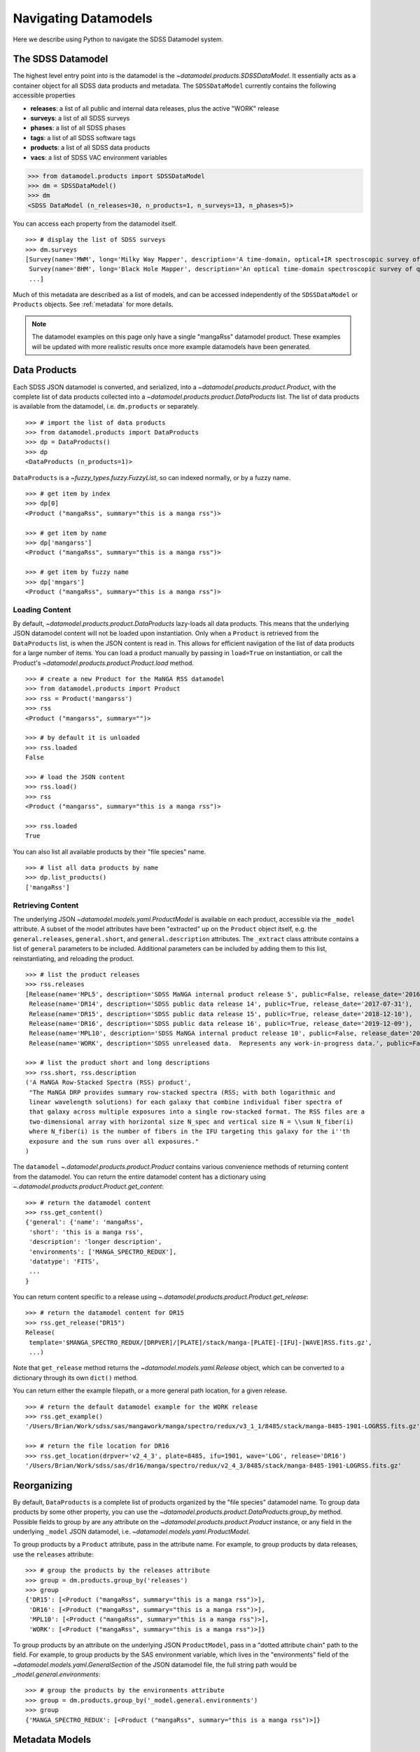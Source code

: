 .. _navigate:

Navigating Datamodels
=====================

Here we describe using Python to navigate the SDSS Datamodel system.

The SDSS Datamodel
------------------

The highest level entry point into is the datamodel is the `~datamodel.products.SDSSDataModel`.  It
essentially acts as a container object for all SDSS data products and metadata.  The ``SDSSDataModel``
currently contains the following accessible properties

- **releases**: a list of all public and internal data releases, plus the active "WORK" release
- **surveys**: a list of all SDSS surveys
- **phases**: a list of all SDSS phases
- **tags**: a list of all SDSS software tags
- **products**: a list of all SDSS data products
- **vacs**: a list of SDSS VAC environment variables

.. code-block:: python

    >>> from datamodel.products import SDSSDataModel
    >>> dm = SDSSDataModel()
    >>> dm
    <SDSS DataModel (n_releases=30, n_products=1, n_surveys=13, n_phases=5)>

You can access each property from the datamodel itself.
::

    >>> # display the list of SDSS surveys
    >>> dm.surveys
    [Survey(name='MWM', long='Milky Way Mapper', description='A time-domain, optical+IR spectroscopic survey of Milky Way stars of all types.', phase=Phase(name='Phase-V', id=5, start=2020, end=None, active=True))
     Survey(name='BHM', long='Black Hole Mapper', description='An optical time-domain spectroscopic survey of quasars and X-ray sources', phase=Phase(name='Phase-V', id=5, start=2020, end=None, active=True))
     ...]

Much of this metadata are described as a list of models, and can be accessed independently of the
``SDSSDataModel`` or ``Products`` objects.  See :ref:`metadata` for more details.

.. note::

    The datamodel examples on this page only have a single "mangaRss" datamodel product.  These
    examples will be updated with more realistic results once more example datamodels
    have been generated.

.. _products:

Data Products
-------------

Each SDSS JSON datamodel is converted, and serialized, into a `~datamodel.products.product.Product`,
with the complete list of data products collected into a `~datamodel.products.product.DataProducts`
list.  The list of data products is available from the datamodel, i.e. ``dm.products`` or separately.
::

    >>> # import the list of data products
    >>> from datamodel.products import DataProducts
    >>> dp = DataProducts()
    >>> dp
    <DataProducts (n_products=1)>

``DataProducts`` is a `~fuzzy_types.fuzzy.FuzzyList`, so can indexed normally, or by a fuzzy name.
::

    >>> # get item by index
    >>> dp[0]
    <Product ("mangaRss", summary="this is a manga rss")>

    >>> # get item by name
    >>> dp['mangarss']
    <Product ("mangaRss", summary="this is a manga rss")>

    >>> # get item by fuzzy name
    >>> dp['mngars']
    <Product ("mangaRss", summary="this is a manga rss")>

Loading Content
^^^^^^^^^^^^^^^

By default, `~datamodel.products.product.DataProducts` lazy-loads all data products.  This means that
the underlying JSON datamodel content will not be loaded upon instantiation.  Only when a ``Product``
is retrieved from the ``DataProducts`` list, is when the JSON content is read in.  This allows for
efficient navigation of the list of data products for a large number of items.  You can load a product
manually by passing in ``load=True`` on instantiation, or call the Product's
`~datamodel.products.product.Product.load` method.
::

    >>> # create a new Product for the MaNGA RSS datamodel
    >>> from datamodel.products import Product
    >>> rss = Product('mangarss')
    >>> rss
    <Product ("mangarss", summary="")>

    >>> # by default it is unloaded
    >>> rss.loaded
    False

    >>> # load the JSON content
    >>> rss.load()
    >>> rss
    <Product ("mangarss", summary="this is a manga rss")>

    >>> rss.loaded
    True

You can also list all available products by their "file species" name.
::

    >>> # list all data products by name
    >>> dp.list_products()
    ['mangaRss']

Retrieving Content
^^^^^^^^^^^^^^^^^^

The underlying JSON `~datamodel.models.yaml.ProductModel` is available on each product, accessible via
the ``_model`` attribute.  A subset of the model attributes have been "extracted" up on the ``Product``
object itself, e.g. the ``general.releases``, ``general.short``, and ``general.description``
attributes.  The ``_extract`` class attribute contains a list of ``general`` parameters to be included.
Additional parameters can be included by adding them to this list, reinstantiating, and reloading
the product.
::

    >>> # list the product releases
    >>> rss.releases
    [Release(name='MPL5', description='SDSS MaNGA internal product release 5', public=False, release_date='2016-06-27'),
     Release(name='DR14', description='SDSS public data release 14', public=True, release_date='2017-07-31'),
     Release(name='DR15', description='SDSS public data release 15', public=True, release_date='2018-12-10'),
     Release(name='DR16', description='SDSS public data release 16', public=True, release_date='2019-12-09'),
     Release(name='MPL10', description='SDSS MaNGA internal product release 10', public=False, release_date='2020-07-13'),
     Release(name='WORK', description='SDSS unreleased data.  Represents any work-in-progress data.', public=False, release_date='unreleased')]

    >>> # list the product short and long descriptions
    >>> rss.short, rss.description
    ('A MaNGA Row-Stacked Spectra (RSS) product',
     "The MaNGA DRP provides summary row-stacked spectra (RSS; with both logarithmic and
     linear wavelength solutions) for each galaxy that combine individual fiber spectra of
     that galaxy across multiple exposures into a single row-stacked format. The RSS files are a
     two-dimensional array with horizontal size N_spec and vertical size N = \\sum N_fiber(i)
     where N_fiber(i) is the number of fibers in the IFU targeting this galaxy for the i''th
     exposure and the sum runs over all exposures."
    )

The ``datamodel`` `~.datamodel.products.product.Product` contains various convenience methods of
returning content from the datamodel.  You can return the entire datamodel content has a
dictionary using `~.datamodel.products.product.Product.get_content`:
::

    >>> # return the datamodel content
    >>> rss.get_content()
    {'general': {'name': 'mangaRss',
     'short': 'this is a manga rss',
     'description': 'longer description',
     'environments': ['MANGA_SPECTRO_REDUX'],
     'datatype': 'FITS',
     ...
    }

You can return content specific to a release using `~.datamodel.products.product.Product.get_release`:
::

    >>> # return the datamodel content for DR15
    >>> rss.get_release("DR15")
    Release(
     template='$MANGA_SPECTRO_REDUX/[DRPVER]/[PLATE]/stack/manga-[PLATE]-[IFU]-[WAVE]RSS.fits.gz',
     ...)

Note that ``get_release`` method returns the `~datamodel.models.yaml.Release` object, which can be
converted to a dictionary through its own ``dict()`` method.

You can return either the example filepath, or a more general path location, for a given release.
::

    >>> # return the default datamodel example for the WORK release
    >>> rss.get_example()
    '/Users/Brian/Work/sdss/sas/mangawork/manga/spectro/redux/v3_1_1/8485/stack/manga-8485-1901-LOGRSS.fits.gz'

    >>> # return the file location for DR16
    >>> rss.get_location(drpver='v2_4_3', plate=8485, ifu=1901, wave='LOG', release='DR16')
    '/Users/Brian/Work/sdss/sas/dr16/manga/spectro/redux/v2_4_3/8485/stack/manga-8485-1901-LOGRSS.fits.gz'

Reorganizing
------------

By default, ``DataProducts`` is a complete list of products organized by the "file species" datamodel
name.  To group data products by some other property, you can use the
`~datamodel.products.product.DataProducts.group_by` method.  Possible fields to group by are
any attribute on the `~datamodel.products.product.Product` instance, or any field in the underlying
``_model`` JSON datamodel, i.e. `~datamodel.models.yaml.ProductModel`.

To group products by a ``Product`` attribute, pass in the attribute name.  For example, to group
products by data releases, use the ``releases`` attribute:
::

    >>> # group the products by the releases attribute
    >>> group = dm.products.group_by('releases')
    >>> group
    {'DR15': [<Product ("mangaRss", summary="this is a manga rss")>],
     'DR16': [<Product ("mangaRss", summary="this is a manga rss")>],
     'MPL10': [<Product ("mangaRss", summary="this is a manga rss")>],
     'WORK': [<Product ("mangaRss", summary="this is a manga rss")>]}

To group products by an attribute on the underlying JSON ``ProductModel``, pass in a "dotted attribute
chain" path to the field.  For example, to group products by the SAS environment variable, which lives
in the "environments" field of the `~datamodel.models.yaml.GeneralSection`
of the JSON datamodel file, the full string path would be `_model.general.environments`:
::

    >>> # group the products by the environments attribute
    >>> group = dm.products.group_by('_model.general.environments')
    >>> group
    {'MANGA_SPECTRO_REDUX': [<Product ("mangaRss", summary="this is a manga rss")>]}

.. _metadata:

Metadata Models
---------------

The ``datamodel`` products contains SDSS metadata accessible for lookup, or for use within web
applications or Python software.  These metadata files are defined as YAML files, and serialized
into Python objects using `Pydantic <https://pydantic-docs.helpmanual.io/>`_.  For example,
the ``datamodel/releases.yaml`` file defines the list of all available public or internal SDSS
data releases, and gets converted into `.datamodel.models.releases.Releases`, a list of
`.datamodel.models.releases.Release` objects.

Each metadata YAML file is structured in the same way, with two parts: a ``schema`` section, and
a "named" list section of objects, e.g. "releases".  The ``schema`` section defines the parameters
attached to each object, while the named section defines the object themselves.  For example:

.. code-block:: yaml

    schema:
      title: Release
      key: release
      description: SDSS data release versions
      properties:
        name:
          title: name
          description: the name of the data release
          type: string
          required: true
        description:
          title: description
          description: a short description of the data release
          type: string
          required: true
        public:
          title: release
          description: a flag whether it is public or not
          type: bool
          required: false
          default: false
        release_date:
          title: release_date
          description: the date the data was released to the public or the collaboration, in str isoformat
          type: str
          required: false
          default: unreleased

    releases:
      - name: DR17
        description: SDSS public data release 17
        public: true
        release_date: '2021-12-06'
      - name: DR16
        description: SDSS public data release 16
        public: true
        release_date: '2019-12-09'
      ...

When the ``datamodel`` package reads in these files and serializes them, they become accessible as
navigable objects.  For example, to access the list of SDSS releases, you can do the following:
::

    >>> # import the SDSS releases
    >>> from datamodel.models import releases
    >>> releases
    [Release(name='DR17', description='SDSS public data release 17', public=True, release_date=datetime.date(2021, 12, 6))
     Release(name='DR16', description='SDSS public data release 16', public=True, release_date=datetime.date(2019, 12, 9))
     ...
     Release(name='WORK', description='SDSS unreleased data.  Represents any work-in-progress data.', public=False, release_date='unreleased')
     Release(name='MPL11', description='SDSS MaNGA internal product release 11.  Equivalent to DR17.', public=False, release_date=datetime.date(2021, 3, 1))
     Release(name='MPL10', description='SDSS MaNGA internal product release 10', public=False, release_date=datetime.date(2020, 7, 13))
     ...]

    >>> # check for containment
    >>> 'DR17' in releases
    True

    >>> # select a release by index or name
    >>> releases[0]
    Release(name='DR17', description='SDSS public data release 17', public=True, release_date=datetime.date(2021, 12, 6))
    >>> releases["DR13"]
    Release(name='DR13', description='SDSS public data release 13', public=True, release_date=datetime.date(2016, 7, 31))

All metadata objects subclass from `.datamodel.models.base.BaseList`, and behave the same way.  To list
just the names of each item, use the ``list_names`` method.
::

    >>> # list just the names of the releases
    >>> releases.list_names()
    ['DR17',
    'DR16',
    'DR15',
    ...]

By default, the order of the items in each list is defined by the order in the YAML file.  You
can sort (in-place) the list of items by any attribute on the object.  To sort the releases
by ``release_date`` from most recent to oldest, do:
::

    >>> # sort the releases by date in descending order
    >>> releases.sort('release_date', reverse=True)
    >>> releases
    [Release(name='DR17', description='SDSS public data release 17', public=True, release_date=datetime.date(2021, 12, 6))
     Release(name='MPL11', description='SDSS MaNGA internal product release 11.  Equivalent to DR17.', public=False, release_date=datetime.date(2021, 3, 1))
     Release(name='MPL10', description='SDSS MaNGA internal product release 10', public=False, release_date=datetime.date(2020, 7, 13))
     Release(name='DR16', description='SDSS public data release 16', public=True, release_date=datetime.date(2019, 12, 9))
     Release(name='MPL9', description='SDSS MaNGA internal product release 9', public=False, release_date=datetime.date(2019, 12, 2))
     ...]

The same structure and behaviour is true for any of the other metadata files,
e.g. SDSS Phases or Surveys.
::

    >>> # import the SDSS phases
    >>> from datamodel.models import phases
    >>> phases
    [Phase(name='Phase-V', id=5, start=2020, end=None, active=True)
     Phase(name='Phase-IV', id=4, start=2014, end=2020, active=False)
     Phase(name='Phase-III', id=3, start=2008, end=2014, active=False)
     Phase(name='Phase-II', id=2, start=2005, end=2008, active=False)
     Phase(name='Phase-I', id=1, start=2000, end=2005, active=False)]

As a reminder, all metadata items are accessible on the main `.datamodel.products.product.SDSSDataModel`.
::

    >>> # access the list of phases from the datamodel
    >>> dm.phases
    [Phase(name='Phase-V', id=5, start=2020, end=None, active=True)
     Phase(name='Phase-IV', id=4, start=2014, end=2020, active=False)
     Phase(name='Phase-III', id=3, start=2008, end=2014, active=False)
     Phase(name='Phase-II', id=2, start=2005, end=2008, active=False)
     Phase(name='Phase-I', id=1, start=2000, end=2005, active=False)]

.. _metatags:

Tags
^^^^

The SDSS ``Tag`` model represents a software release tag.  A specific tag is associated with a SDSS
data release, a SDSS survey, and is commonly referenced by a specific version name.
::

    >>> from datamodel.products import SDSSDataModel
    >>> dm = SDSSDataModel()
    >>> tag = dm.tags[0]
    >>> tag
    Tag(version=Version(name='drpver', description='software tag key for the MaNGA Data Reduction Pipeline (DRP)'), tag='v3_1_1', release=Release(name='DR17', description='SDSS public data release 17', public=True, release_date='2021-12-06'), survey=Survey(name='MaNGA', long='Mapping Nearby Galaxies at Apache Point Observatory', description='A wide-field optical spectroscopic IFU survey of extragalactic sources to study galaxy dynamics and kinematics', phase=Phase(name='Phase-IV', id=4, start=2014, end=2020, active=False), id='manga'))

    >>> # examine the tag release
    >>> tag.release
    Release(name='DR17', description='SDSS public data release 17', public=True, release_date='2021-12-06')

    >>> # examine the tag survey
    >>> tag.survey
    Survey(name='MaNGA', long='Mapping Nearby Galaxies at Apache Point Observatory', description='A wide-field optical spectroscopic IFU survey of extragalactic sources to study galaxy dynamics and kinematics', phase=Phase(name='Phase-IV', id=4, start=2014, end=2020, active=False), id='manga')

    >>> # examine the tag version
    >>> tag.version
    Version(name='drpver', description='software tag key for the MaNGA Data Reduction Pipeline (DRP)')

You can reorganize the list of ``Tags`` into a nested dictionary, grouped by release or survey, using
the ``group_by``.  The default ordering is by SDSS data release.

::

    >>> from datamodel.products import SDSSDataModel
    >>> dm = SDSSDataModel()
    >>> dm.tags.group_by()
    {'DR17':
        {'manga': {'drpver': 'v3_1_1', 'dapver': '3.1.0'},
         'mastar': {'drpver': 'v3_1_1'},
         'eboss': {'run2d': 'v5_13_2', 'run1d': 'v5_13_2'},
         'apogee2': {'apred_vers': 'dr17',
            'apstar_vers': 'stars',
            'aspcap_vers': 'synspec_rev1',
            'results_vers': 'synspec_rev1'},
         'legacy': {'run2d': [26, 103, 104]}},
    'DR16':
        {'manga': {'drpver': 'v2_4_3', 'dapver': '2.2.1'},
         'mastar': {'drpver': 'v2_4_3'},
         'eboss': {'run2d': 'v5_13_0', 'run1d': 'v5_13_0'},
         'apogee2': {'apred_vers': 'r12',
            'apstar_vers': 'stars',
            'aspcap_vers': 'l33',
            'results_vers': 'l33'},
         'legacy': {'run2d': [26, 103, 104]}
         },
    ...
    }

Or to reorder by SDSS survey, set `order_by` to `survey`.
::

    >>> from datamodel.products import SDSSDataModel
    >>> dm = SDSSDataModel()
    >>> dm.tags.group_by('survey')
    {'manga':
        {'DR17': {'drpver': 'v3_1_1', 'dapver': '3.1.0'},
         'DR16': {'drpver': 'v2_4_3', 'dapver': '2.2.1'},
         'DR15': {'drpver': 'v2_4_3', 'dapver': '2.2.1'},
         ...
         }
     'eboss':
        {'DR17': {'run2d': 'v5_13_2', 'run1d': 'v5_13_2'},
         'DR16': {'run2d': 'v5_13_0', 'run1d': 'v5_13_0'},
         'DR15': {'run2d': 'v5_10_0', 'run1d': 'v5_10_0'},
         ...
         },
    ...
    }
